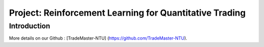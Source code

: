 Project: Reinforcement Learning for Quantitative Trading
========
Introduction
---------
More details on our Github : [TradeMaster-NTU] (https://github.com/TradeMaster-NTU).
